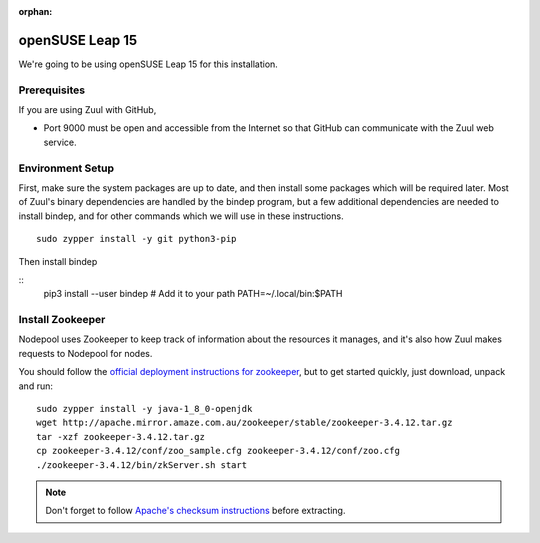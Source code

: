:orphan:

openSUSE Leap 15
================

We're going to be using openSUSE Leap 15 for this installation.

Prerequisites
-------------

If you are using Zuul with GitHub,

- Port 9000 must be open and accessible from the Internet so that
  GitHub can communicate with the Zuul web service.

Environment Setup
-----------------

First, make sure the system packages are up to date, and then install
some packages which will be required later.  Most of Zuul's binary
dependencies are handled by the bindep program, but a few additional
dependencies are needed to install bindep, and for other commands
which we will use in these instructions.

::

   sudo zypper install -y git python3-pip

Then install bindep

::
   pip3 install --user bindep
   # Add it to your path
   PATH=~/.local/bin:$PATH

Install Zookeeper
-----------------

Nodepool uses Zookeeper to keep track of information about the
resources it manages, and it's also how Zuul makes requests to
Nodepool for nodes.

You should follow the `official deployment instructions for zookeeper
<https://zookeeper.apache.org/doc/current/zookeeperAdmin.html>`_,
but to get started quickly, just download, unpack and run:

::

   sudo zypper install -y java-1_8_0-openjdk
   wget http://apache.mirror.amaze.com.au/zookeeper/stable/zookeeper-3.4.12.tar.gz
   tar -xzf zookeeper-3.4.12.tar.gz
   cp zookeeper-3.4.12/conf/zoo_sample.cfg zookeeper-3.4.12/conf/zoo.cfg
   ./zookeeper-3.4.12/bin/zkServer.sh start

.. note:: Don't forget to follow `Apache's checksum instructions
          <https://www.apache.org/dyn/closer.cgi#verify>`_ before
          extracting.
